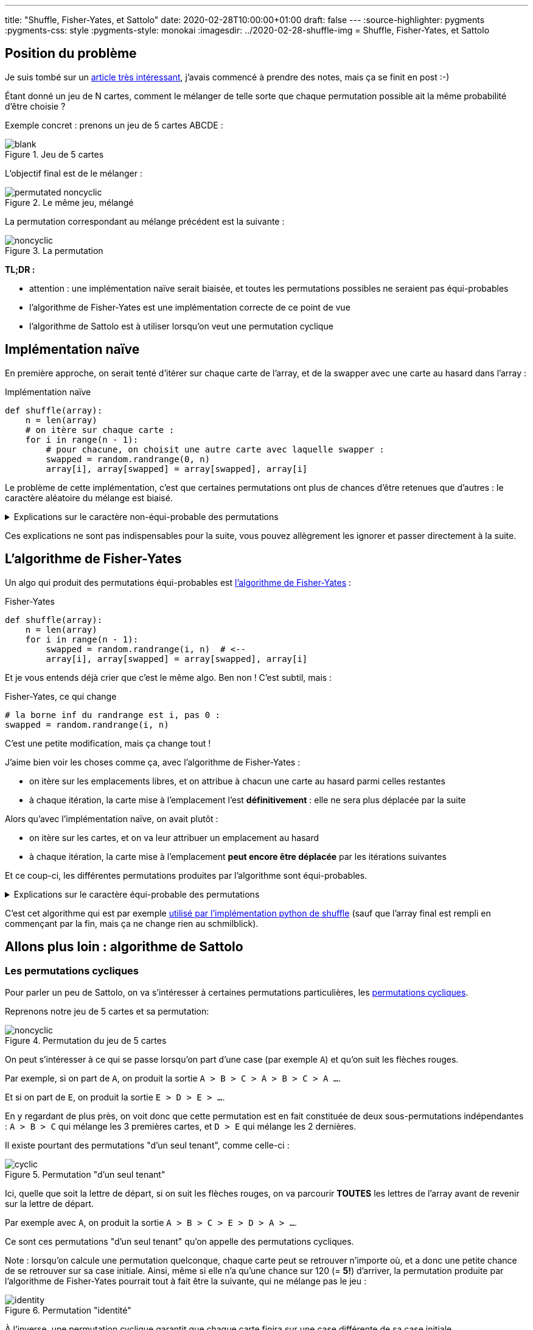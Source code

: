 ---
title: "Shuffle, Fisher-Yates, et Sattolo"
date: 2020-02-28T10:00:00+01:00
draft: false
---
:source-highlighter: pygments
:pygments-css: style
:pygments-style: monokai
:imagesdir: ../2020-02-28-shuffle-img
= Shuffle, Fisher-Yates, et Sattolo

== Position du problème

Je suis tombé sur un https://danluu.com/sattolo/[article très intéressant], j'avais commencé à prendre des notes, mais ça se finit en post :-)

Étant donné un jeu de N cartes, comment le mélanger de telle sorte que chaque permutation possible ait la même probabilité d'être choisie ?

Exemple concret : prenons un jeu de 5 cartes ABCDE :

.Jeu de 5 cartes
image::blank.svg[role="text-center"]

L'objectif final est de le mélanger :

.Le même jeu, mélangé
image::permutated-noncyclic.svg[role="text-center"]

La permutation correspondant au mélange précédent est la suivante :

.La permutation
image::noncyclic.svg[role="text-center"]


*TL;DR :*

* attention : une implémentation naïve serait biaisée, et toutes les permutations possibles ne seraient pas équi-probables
* l'algorithme de Fisher-Yates est une implémentation correcte de ce point de vue
* l'algorithme de Sattolo est à utiliser lorsqu'on veut une permutation cyclique

== Implémentation naïve

En première approche, on serait tenté d'itérer sur chaque carte de l'array, et de la swapper avec une carte au hasard dans l'array :

.Implémentation naïve
[source,python]
----
def shuffle(array):
    n = len(array)
    # on itère sur chaque carte :
    for i in range(n - 1):
        # pour chacune, on choisit une autre carte avec laquelle swapper :
        swapped = random.randrange(0, n)
        array[i], array[swapped] = array[swapped], array[i]
----

Le problème de cette implémentation, c'est que certaines permutations ont plus de chances d'être retenues que d'autres : le caractère aléatoire du mélange est biaisé.

+++ <details><summary> +++
Explications sur le caractère non-équi-probable des permutations
+++ </summary><div> +++

=== Ma compréhension du problème avec les mains

Avec les mains (je suis très attaché aux explications avec les mains), on va regarder le fonctionnement de l'algo à rebours, pour montrer que toutes les cartes n'ont pas la même probabilité d'arriver en dernière position :

* lorsque l'algo est sur le point d'effectuer sa dernière itération (il cherche à positionner la carte actuellement placée en fin de tableau, qu'on va appeler *C~N~*), *C~N~* a autant de chances de se retrouver dans chacune des cases du tableau. Dit autrement, la position finale de *C~N~* dans l'array renvoyé sera choisie [.underline]+de façon uniforme+ entre les N cases du tableau.
* (à noter que dans le cas général, *C~N~* n'est pas la dernière carte du tableau passé en entrée, vu qu'une autre carte a pu y être placée entretemps : c'est la dernière carte [.underline]#au moment de la dernière itération#)
* on continue à fonctionner à rebours : lorsque l'algo en est à son avant-dernière itération, la position de *C~N-1~* sera, elle aussi, choisie de façon équi-probable parmi toutes les cases du tableau :
** si jamais *C~N-1~* est attribuée aux N-1 premières cases, tout va bien
** MAIS si jamais *C~N-1~* se retrouve attribuée à la dernière case du tableau, alors à l'itération d'après, elle sera DEVENUE *C~N~*, et sera donc sans doute déplacée ailleurs !
* dit autrement, la carte qui était à l'avant-dernière position au moment de l'avant-dernière itération aura MOINS de chances de finir sur la dernière case que sur les autres !

=== Une preuve (un peu) plus formelle par l'absurde

* il existe *N!* permutations différentes de l'array initial
* en fonction des N résultats des tirages aléatoires `randrange(0, n)` l'algo naïf peut produire *N^N^* permutations différentes, en effet :
** on a *N* positions possibles pour le shuffle de la PREMIÈRE carte
** puis, on a de nouveau *N* positions possibles pour le shuffle de la SECONDE carte
** etc. jusqu'à ce qu'on ait mélangé chacune des *N* cartes
* comme *N^N^ > N!*, fatalement, il existera des jeux de tirages aléatoires différents qui produiront des permutations finales de l'array _identiques_
* si l'algo naïf était uniforme,, les *N^N^* permutations produites par l'algo se répartiraient équitablement entre les *N!* permutations possibles, ce qui est impossible car dans le cas général, *N^N^* n'est pas divisible par *N!*

+++ </div></details> +++

Ces explications ne sont pas indispensables pour la suite, vous pouvez allègrement les ignorer et passer directement à la suite.

== L'algorithme de Fisher-Yates

Un algo qui produit des permutations équi-probables est https://en.wikipedia.org/wiki/Fisher%E2%80%93Yates_shuffle[l'algorithme de Fisher-Yates] :

.Fisher-Yates
[source,python]
----
def shuffle(array):
    n = len(array)
    for i in range(n - 1):
        swapped = random.randrange(i, n)  # <--
        array[i], array[swapped] = array[swapped], array[i]
----

Et je vous entends déjà crier que c'est le même algo. Ben non ! C'est subtil, mais :

.Fisher-Yates, ce qui change
[source,python]
----
# la borne inf du randrange est i, pas 0 :
swapped = random.randrange(i, n)
----

C'est une petite modification, mais ça change tout !

J'aime bien voir les choses comme ça, avec l'algorithme de Fisher-Yates :

* on itère sur les emplacements libres, et on attribue à chacun une carte au hasard parmi celles restantes
* à chaque itération, la carte mise à l'emplacement l'est *définitivement* : elle ne sera plus déplacée par la suite

Alors qu'avec l'implémentation naïve, on avait plutôt :

* on itère sur les cartes, et on va leur attribuer un emplacement au hasard
* à chaque itération, la carte mise à l'emplacement *peut encore être déplacée* par les itérations suivantes

Et ce coup-ci, les différentes permutations produites par l'algorithme sont équi-probables.

+++ <details><summary> +++
Explications sur le caractère équi-probable des permutations
+++ </summary><div> +++

Combien de permutations différentes l'algorithme de Fisher-Yates peut-il produire ?

* on a *N* cartes possibles pour le choix de la carte qui finira en PREMIÈRE position
* puis, il reste *N-1* cartes possibles pour le choix de la carte qui finira en SECONDE position
* etc.

Au final, l'algorithme de Fisher-Yates peut produire *N!* permutations.

On produit donc bien chacune des *N!* permutations possibles, et comme les permutations produites sont toutes différentes, elles sont équi-probables.

+++ </div></details> +++

C'est cet algorithme qui est par exemple https://github.com/python/cpython/blob/041d8b48a2e59fa642b2c5124d78086baf74e339/Lib/random.py#L304[utilisé par l'implémentation python de shuffle] (sauf que l'array final est rempli en commençant par la fin,  mais ça ne change rien au schmilblick).

== Allons plus loin : algorithme de Sattolo

=== Les permutations cycliques

Pour parler un peu de Sattolo, on va s'intéresser à certaines permutations particulières, les https://en.wikipedia.org/wiki/Cyclic_permutation[permutations cycliques].

Reprenons notre jeu de 5 cartes et sa permutation:

.Permutation du jeu de 5 cartes
image::noncyclic.svg[role="text-center"]

On peut s'intéresser à ce qui se passe lorsqu'on part d'une case (par exemple `A`) et qu'on suit les flèches rouges.

Par exemple, si on part de `A`, on produit la sortie `A > B > C > A > B > C > A ...`.

Et si on part de `E`, on produit la sortie `E > D > E > ...`.

En y regardant de plus près, on voit donc que cette permutation est en fait constituée de deux sous-permutations indépendantes : `A > B > C` qui mélange les 3 premières cartes, et `D > E` qui mélange les 2 dernières.

Il existe pourtant des permutations "d'un seul tenant", comme celle-ci :

.Permutation "d'un seul tenant"
image::cyclic.svg[role="text-center"]

Ici, quelle que soit la lettre de départ, si on suit les flèches rouges, on va parcourir *TOUTES* les lettres de l'array avant de revenir sur la lettre de départ.

Par exemple avec `A`, on produit la sortie `A > B > C > E > D > A > ...`.

Ce sont ces permutations "d'un seul tenant" qu'on appelle des permutations cycliques.

Note : lorsqu'on calcule une permutation quelconque, chaque carte peut se retrouver n'importe où, et a donc une petite chance de se retrouver sur sa case initiale. Ainsi, même si elle n'a qu'une chance sur 120 (= *5!*) d'arriver, la permutation produite par l'algorithme de Fisher-Yates pourrait tout à fait être la suivante, qui ne mélange pas le jeu :

.Permutation "identité"
image::identity.svg[role="text-center"]

À l'inverse, une permutation cyclique garantit que chaque carte finira sur une case différente de sa case initiale.

=== Et Sattolo dans tout ça ?

L'algorithme de Sattolo, ressemble beaucoup à l'algorithme de Fisher-Yates, mais ne produit QUE des permutations cycliques :

.Algorithme de Sattolo
[source,python]
----
def shuffle(array):
    n = len(array)
    for i in range(n - 1):
        swapped = random.randrange(i + 1, n)  # <--
        array[i], array[swapped] = array[swapped], array[i]
----

[.line-through]#Et je vous entends déjà crier que c'est le même algo# Bon je refais pas mon laïus, ce qui change, c'est :

.Algorithme de Sattolo, ce qui change
[source,python]
---- 
# la place actuelle ne peut PAS se voir attribuée la carte déjà dessus :
swapped = random.randrange(i + 1, n)
----

Le truc cool : non seulement l'algo ne génère *QUE* des permutations cycliques, mais de plus, celles-ci sont équi-probables \o/

== Références :

* http://danluu.com/sattolo/[l'article qui a donné naissance à ce post]
* https://blog.codinghorror.com/the-danger-of-naivete/[un post de Jeff ATWOOD sur l'algorithme de Fisher-Yates vs. l'implémentation naïve]
* https://en.wikipedia.org/wiki/Fisher%E2%80%93Yates_shuffle[la page wikipedia sur l'algorithme de Fisher-Yates, bien fournie]
* https://en.wikipedia.org/wiki/Cyclic_permutation[la page wikipedia sur les permutations cycliques]


Dans l'article qui a inspiré ce post, Dan LUU présente les permutations cycliques d'une façon différente, que j'avais initialement reprise à mon compte, avant de choisir de les illustrer autrement :

+++ <details><summary> +++
Visualiser les permutations cycliques à partir d'un tableau trié
+++ </summary><div> +++

Prenons un array quelconque de N entiers (compris entre 0 et N-1), on va supposer qu'on peut le "parcourir" de la façon suivante :

* la case de départ est la case d'indice 0
* la case suivante est la case dont l'indice est donné par le *contenu* de la case 0
* etc. : à chaque itération, la case vers laquelle on se déplace est le *contenu* de la case actuelle

(notez qu'on n'est pas obligés de commencer sur la case 0, mais que ça facilite le raisonnement)

Comme il y a N cases qui contiennent des entiers entre 0 et N-1, on va forcément finir par retomber sur une case déjà visitée, et le parcours dont il est question est en fait cyclique.

Par exemple, l'array suivant :

....
40123
....

Produira le parcours cyclique des cases d'indices `0 > 4 > 3 > 2 > 1 > 0 > ...`, en effet :

....
itération 1 : 40123
              ^    
itération 2 : 40123
                  ^
itération 3 : 40123
                 ^ 
itération 4 : 40123
                ^  
itération 5 : 40123
               ^   
itération 6 : 40123    <-- retour à la case départ
              ^    
itération 7 : 40123
                  ^
etc.
....

Là où ça devient intéressant, c'est que certains arrays correspondent à plusieurs cycles indépendants, par exemple, l'array suivant :

....
20143
....

Produit deux cycles : `0 > 2 > 1 > 0 > ...` et `4 > 3 > 4 > ...`

Bon, ben une permutation cyclique, c'est une permutation d'un [.underline]#array trié# de N entiers tel que l'array permuté *soit constitué d'un seul cycle*, de longueur N.

Dans les exemples ci-dessus, si on part de l'array `01234`, `40123` en est une permutation cyclique, mais `20143` en est une permutation non-cyclique.

+++ </div></details> +++

